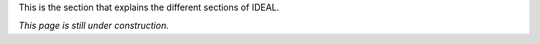 This is the section that explains the different sections of IDEAL.

*This page is still under construction.*
